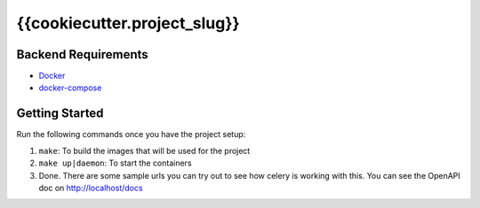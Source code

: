 *****************************
{{cookiecutter.project_slug}}
*****************************

Backend Requirements
####################

* `Docker <https://www.docker.com/>`_
* `docker-compose <https://docs.docker.com/compose/>`_

Getting Started
###############
Run the following commands once you have the project setup:

1. ``make``: To build the images that will be used for the project
2. ``make up|daemon``: To start the containers
3. Done. There are some sample urls you can try out to see how celery is working with this. You can see the OpenAPI doc on http://localhost/docs